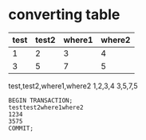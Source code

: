 * converting table

#+ORGTBL: SEND exsql orgtbl-to-generic :sqlname "extbl" :fmt (2 "%s") :tstart "#+BEGIN_EXAMPLE\nBEGIN TRANSACTION;" :tend "COMMIT;\n#+END_EXAMPLE"
#+ORGTBL: SEND csvinfo orgtbl-to-csv
| test | test2 | where1 | where2 |
|------+-------+--------+--------|
|    1 |     2 |      3 |      4 |
|    3 |     5 |      7 |      5 |

#+BEGIN RECEIVE ORGTBL csvinfo
test,test2,where1,where2
1,2,3,4
3,5,7,5
#+END RECEIVE ORGTBL csvinfo

#+BEGIN RECEIVE ORGTBL exsql
#+BEGIN_EXAMPLE
BEGIN TRANSACTION;
testtest2where1where2
1234
3575
COMMIT;
#+END_EXAMPLE
#+END RECEIVE ORGTBL exsql
